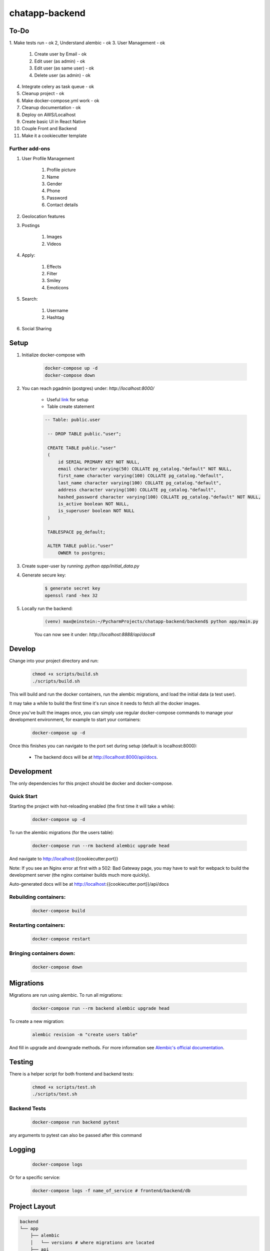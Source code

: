 ===============
chatapp-backend
===============

To-Do
-----

1. Make tests run - ok
2, Understand alembic - ok
3. User Management - ok

    1. Create user by Email - ok
    2. Edit user (as admin) - ok
    3. Edit user (as same user) - ok
    4. Delete user (as admin) - ok

4. Integrate celery as task queue - ok
5. Cleanup project - ok
6. Make docker-compose.yml work - ok
7. Cleanup documentation - ok
8. Deploy on AWS/Localhost
9. Create basic UI in React Native
10. Couple Front and Backend
11. Make it a cookiecutter template

Further add-ons
_______________________
1. User Profile Management

    1. Profile picture
    2. Name
    3. Gender
    4. Phone
    5. Password
    6. Contact details

2. Geolocation features
3. Postings

    1. Images
    2. Videos

4. Apply:

    1. Effects
    2. Filter
    3. Smiley
    4. Emoticons

5. Search:

    1. Username
    2. Hashtag

6. Social Sharing

Setup
-----

1. Initialize docker-compose with

    .. code-block:: bash

        docker-compose up -d
        docker-compose down

2. You can reach pgadmin (postgres) under: `http://localhost:8000/`

    - Useful `link <https://gist.github.com/tingwei628/8584ddefc5d8e85f73566d5ab96bdc84>`_ for setup
    - Table create statement

    .. code-block:: bash

       -- Table: public.user

        -- DROP TABLE public."user";

        CREATE TABLE public."user"
        (
            id SERIAL PRIMARY KEY NOT NULL,
            email character varying(50) COLLATE pg_catalog."default" NOT NULL,
            first_name character varying(100) COLLATE pg_catalog."default",
            last_name character varying(100) COLLATE pg_catalog."default",
            address character varying(100) COLLATE pg_catalog."default",
            hashed_password character varying(100) COLLATE pg_catalog."default" NOT NULL,
            is_active boolean NOT NULL,
            is_superuser boolean NOT NULL
        )

        TABLESPACE pg_default;

        ALTER TABLE public."user"
            OWNER to postgres;

3. Create super-user by running: `python app/initial_data.py`

4. Generate secure key:

    .. code-block:: bash

        $ generate secret key
        openssl rand -hex 32

5. Locally run the backend:

    .. code-block:: bash

        (venv) max@einstein:~/PycharmProjects/chatapp-backend/backend$ python app/main.py

    You can now see it under: `http://localhost:8888/api/docs#`

Develop
-------

Change into your project directory and run:

    .. code-block:: bash

        chmod +x scripts/build.sh
        ./scripts/build.sh

This will build and run the docker containers, run the alembic migrations, and load the initial data (a test user).

It may take a while to build the first time it's run since it needs to fetch all the docker images.

Once you've built the images once, you can simply use regular docker-compose commands to manage your development environment, for example to start your containers:

    .. code-block:: bash

        docker-compose up -d

Once this finishes you can navigate to the port set during setup (default is localhost:8000):

    - The backend docs will be at http://localhost:8000/api/docs.

Development
-----------

The only dependencies for this project should be docker and docker-compose.

Quick Start
___________
Starting the project with hot-reloading enabled (the first time it will take a while):

    .. code-block:: bash

        docker-compose up -d

To run the alembic migrations (for the users table):

    .. code-block:: bash

        docker-compose run --rm backend alembic upgrade head

And navigate to http://localhost:{{cookiecutter.port}}

Note: If you see an Nginx error at first with a 502: Bad Gateway page, you may have to wait for webpack to build the development server (the nginx container builds much more quickly).

Auto-generated docs will be at http://localhost:{{cookiecutter.port}}/api/docs

Rebuilding containers:
______________________

    .. code-block:: bash

        docker-compose build

Restarting containers:
______________________

    .. code-block:: bash

        docker-compose restart

Bringing containers down:
_________________________

    .. code-block:: bash

        docker-compose down

Migrations
----------

Migrations are run using alembic. To run all migrations:

    .. code-block:: bash

        docker-compose run --rm backend alembic upgrade head

To create a new migration:

    .. code-block:: bash

        alembic revision -m "create users table"

And fill in upgrade and downgrade methods. For more information see `Alembic's official documentation <https://alembic.sqlalchemy.org/en/latest/tutorial.html#create-a-migration-script>`_.

Testing
--------

There is a helper script for both frontend and backend tests:

    .. code-block:: bash

        chmod +x scripts/test.sh
        ./scripts/test.sh

Backend Tests
_____________

    .. code-block:: bash

        docker-compose run backend pytest

any arguments to pytest can also be passed after this command

Logging
-------

    .. code-block:: bash

        docker-compose logs

Or for a specific service:

    .. code-block:: bash

        docker-compose logs -f name_of_service # frontend/backend/db

Project Layout
--------------

.. code-block:: bash

    backend
    └── app
        ├── alembic
        │   └── versions # where migrations are located
        ├── api
        │   └── api_v1
        │       └── endpoints
        ├── core    # config
        ├── db      # db models
        ├── tests   # pytest
        └── main.py # entrypoint to backend

    frontend
    └── public
    └── src
        ├── components
        │   └── Home.tsx
        ├── config
        │   └── index.tsx   # constants
        ├── __tests__
        │   └── test_home.tsx
        ├── index.tsx   # entrypoint
        └── App.tsx     # handles routing

Links
-----

- https://github.com/Buuntu/fastapi-react

Dependency Inversion Principle (DIP):
- Our classes should depend upon abstractions, not on concrete details.
- Example: Implementation of StockExchange

Single Responsibility Principle (SRP):
- A class or module should have one, and only one, reason to change
- This gives both a definition of responsibility and a guideline for class size.

Open-Closed Principle (OCP):
- Classes should be open for extension but closes for modification
- Sql class (example) is open to allow new functionality via subclassing, bet we can make this change while keeping every other class closed.

Classes should be small: We count responsibilities!
